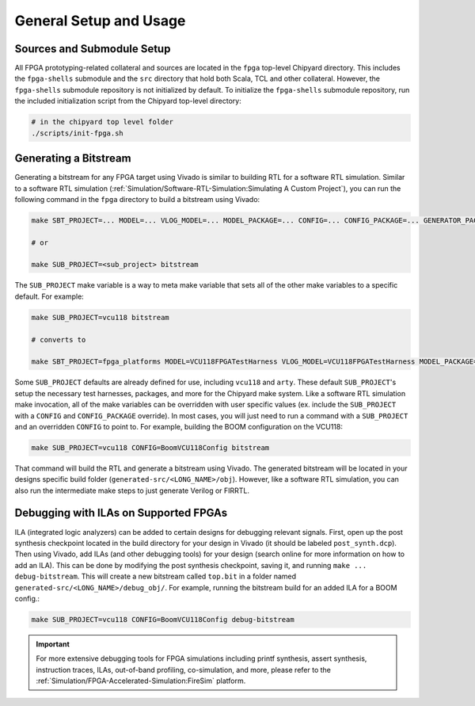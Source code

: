 General Setup and Usage
==============================

Sources and Submodule Setup
---------------------------

All FPGA prototyping-related collateral and sources are located in the ``fpga`` top-level Chipyard directory.
This includes the ``fpga-shells`` submodule and the ``src`` directory that hold both Scala, TCL and other collateral.
However, the ``fpga-shells`` submodule repository is not initialized by default.
To initialize the ``fpga-shells`` submodule repository, run the included initialization script from the Chipyard top-level directory:

.. code-block:: shell

    # in the chipyard top level folder
    ./scripts/init-fpga.sh

Generating a Bitstream
----------------------

Generating a bitstream for any FPGA target using Vivado is similar to building RTL for a software RTL simulation.
Similar to a software RTL simulation (:ref:`Simulation/Software-RTL-Simulation:Simulating A Custom Project`), you can run the following command in the ``fpga`` directory to build a bitstream using Vivado:

.. code-block:: shell

    make SBT_PROJECT=... MODEL=... VLOG_MODEL=... MODEL_PACKAGE=... CONFIG=... CONFIG_PACKAGE=... GENERATOR_PACKAGE=... TB=... TOP=... BOARD=... FPGA_BRAND=... bitstream

    # or

    make SUB_PROJECT=<sub_project> bitstream

The ``SUB_PROJECT`` make variable is a way to meta make variable that sets all of the other make variables to a specific default.
For example:

.. code-block:: shell

    make SUB_PROJECT=vcu118 bitstream

    # converts to

    make SBT_PROJECT=fpga_platforms MODEL=VCU118FPGATestHarness VLOG_MODEL=VCU118FPGATestHarness MODEL_PACKAGE=chipyard.fpga.vcu118 CONFIG=RocketVCU118Config CONFIG_PACKAGE=chipyard.fpga.vcu118 GENERATOR_PACKAGE=chipyard TB=none TOP=ChipTop BOARD=vcu118 FPGA_BRAND=... bitstream

Some ``SUB_PROJECT`` defaults are already defined for use, including ``vcu118`` and ``arty``.
These default ``SUB_PROJECT``'s setup the necessary test harnesses, packages, and more for the Chipyard make system.
Like a software RTL simulation make invocation, all of the make variables can be overridden with user specific values (ex. include the ``SUB_PROJECT`` with a ``CONFIG`` and ``CONFIG_PACKAGE`` override).
In most cases, you will just need to run a command with a ``SUB_PROJECT`` and an overridden ``CONFIG`` to point to.
For example, building the BOOM configuration on the VCU118:

.. code-block:: shell

    make SUB_PROJECT=vcu118 CONFIG=BoomVCU118Config bitstream

That command will build the RTL and generate a bitstream using Vivado.
The generated bitstream will be located in your designs specific build folder (``generated-src/<LONG_NAME>/obj``).
However, like a software RTL simulation, you can also run the intermediate make steps to just generate Verilog or FIRRTL.

Debugging with ILAs on Supported FPGAs
--------------------------------------

ILA (integrated logic analyzers) can be added to certain designs for debugging relevant signals.
First, open up the post synthesis checkpoint located in the build directory for your design in Vivado (it should be labeled ``post_synth.dcp``).
Then using Vivado, add ILAs (and other debugging tools) for your design (search online for more information on how to add an ILA).
This can be done by modifying the post synthesis checkpoint, saving it, and running ``make ... debug-bitstream``.
This will create a new bitstream called ``top.bit`` in a folder named ``generated-src/<LONG_NAME>/debug_obj/``.
For example, running the bitstream build for an added ILA for a BOOM config.:

.. code-block:: shell

    make SUB_PROJECT=vcu118 CONFIG=BoomVCU118Config debug-bitstream

.. IMPORTANT:: For more extensive debugging tools for FPGA simulations including printf synthesis, assert synthesis, instruction traces, ILAs, out-of-band profiling, co-simulation, and more, please refer to the :ref:`Simulation/FPGA-Accelerated-Simulation:FireSim` platform.
